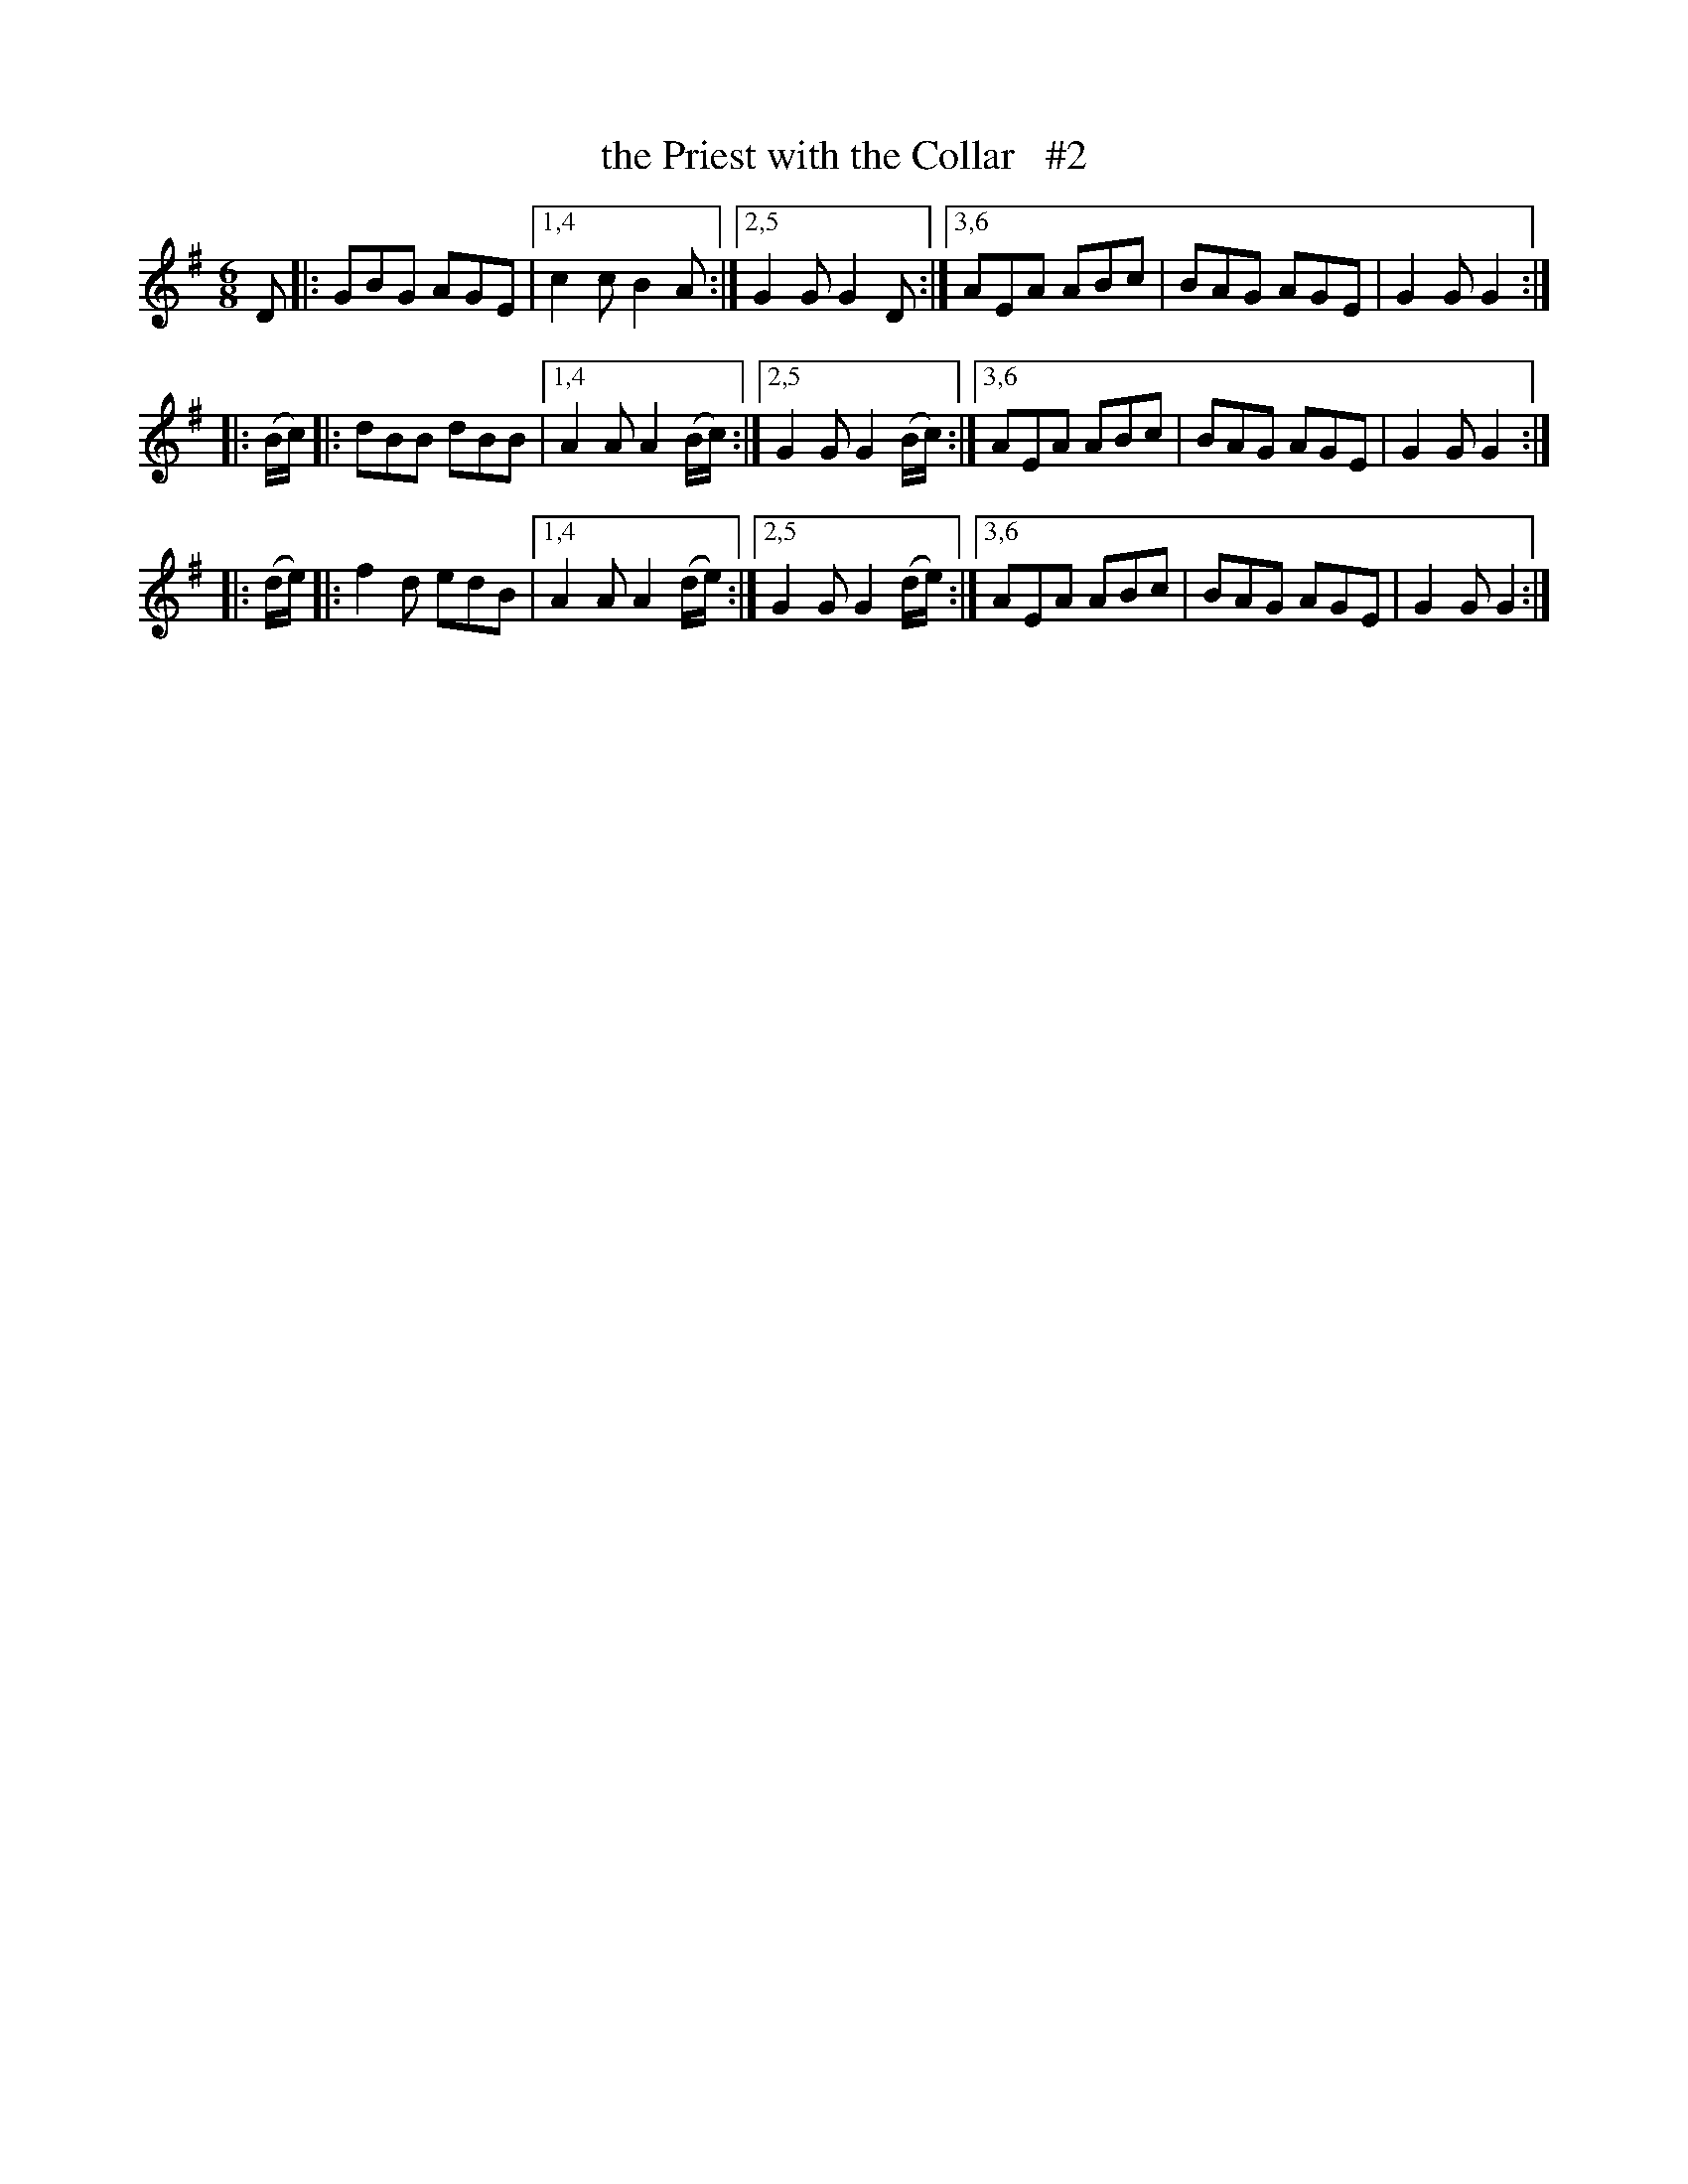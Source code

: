 X: 731
T: the Priest with the Collar   #2
R: double jig
%S: s:3 b:18(6+6+6)
B: O'Neill's 1850 #731
Z: henrik.norbeck@mailbox.swipnet.se
N: Compacted via repeats and multiple endings [JC]
M: 6/8
L: 1/8
K: G
D |:\
GBG AGE |1,4 c2c B2A \
       :|2,5 G2G G2D \
       :|3,6 AEA ABc | BAG AGE | G2G G2 :|
|: (B/c/) |:\
dBB dBB |1,4 A2A A2(B/c/) \
       :|2,5 G2G G2(B/c/) \
       :|3,6 AEA ABc | BAG AGE | G2G G2 :|
|: (d/e/) |:\
f2d edB |1,4 A2A A2(d/e/) \
       :|2,5 G2G G2(d/e/) \
       :|3,6 AEA ABc | BAG AGE | G2G G2 :|

